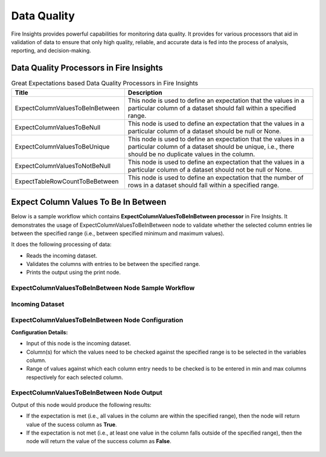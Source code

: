 Data Quality
------

Fire Insights provides powerful capabilities for monitoring data quality. It provides for various processors that aid in validation of data to ensure that only high quality, reliable, and accurate data is fed into the process of analysis, reporting, and decision-making.

Data Quality Processors in Fire Insights
+++++

.. list-table:: Great Expectations based Data Quality Processors in Fire Insights
   :widths: 30 50
   :header-rows: 1

   * - Title
     - Description
   * - ExpectColumnValuesToBeInBetween
     - This node is used to define an expectation that the values in a particular column of a dataset should fall within a specified range.  
     
   * - ExpectColumnValuesToBeNull
     - This node is used to define an expectation that the values in a particular column of a dataset should be null or None.  
   
   * - ExpectColumnValuesToBeUnique
     - This node is used to define an expectation that the values in a particular column of a dataset should be unique, i.e., there should be no duplicate values in the column.
     
   * - ExpectColumnValuesToNotBeNull
     - This node is used to define an expectation that the values in a particular column of a dataset should not be null or None.
	
   * - ExpectTableRowCountToBeBetween
     - This node is used to define an expectation that the number of rows in a dataset should fall within a specified range.
	

Expect Column Values To Be In Between
+++++

Below is a sample workflow which contains **ExpectColumnValuesToBeInBetween processor** in Fire Insights. It demonstrates the usage of ExpectColumnValuesToBeInBetween node to validate whether the selected column entries lie between the specified range (i.e., between specified minimum and maximum values).

It does the following processing of data:

* Reads the incoming dataset.
* Validates the columns with entries to be between the specified range.
* Prints the output using the print node.

ExpectColumnValuesToBeInBetween Node Sample Workflow
=========

.. figure:: ../../_assets/user-guide/data-quality/expect-col-val-in-betwn-WF.png
   :alt: datacleaning_userguide
   :width: 75%
   
Incoming Dataset
=======

.. figure:: ../../_assets/user-guide/data-quality/input-data.png
   :alt: datacleaning_userguide
   :width: 75%

ExpectColumnValuesToBeInBetween Node Configuration
=======

**Configuration Details:**

* Input of this node is the incoming dataset.
* Column(s) for which the values need to be checked against the specified range is to be selected in the variables column.
* Range of values against which each column entry needs to be checked is to be entered in min and max columns respectively for each selected column.        


.. figure:: ../../_assets/user-guide/data-quality/expect-col-val-in-between-config.png
   :alt: datacleaning_userguide
   :width: 75%
   
ExpectColumnValuesToBeInBetween Node Output
=======

Output of this node would produce the following results:

* If the expectation is met (i.e., all values in the column are within the specified range), then the node will return value of the sucess column as **True**.
* If the expectation is not met (i.e., at least one value in the column falls outside of the specified range), then the node will return the value of the success column as **False**.

.. figure:: ../../_assets/user-guide/data-quality/expect-col-val-in-between-output.png
   :alt: datacleaning_userguide
   :width: 75% 
   



























